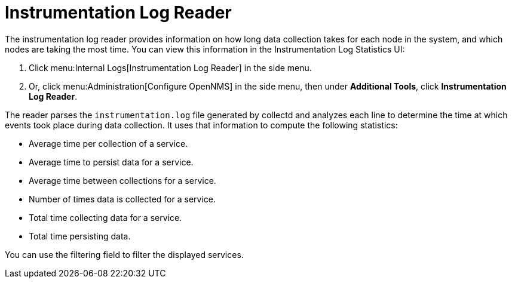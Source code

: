 
= Instrumentation Log Reader
:description: Learn how to use the instrumentation log reader to view how long data collection takes for each node in {page-component-title}.

The instrumentation log reader provides information on how long data collection takes for each node in the system, and which nodes are taking the most time.
You can view this information in the Instrumentation Log Statistics UI:

. Click menu:Internal Logs[Instrumentation Log Reader] in the side menu.
. Or, click menu:Administration[Configure OpenNMS] in the side menu, then under *Additional Tools*, click *Instrumentation Log Reader*.

The reader parses the `instrumentation.log` file generated by collectd and analyzes each line to determine the time at which events took place during data collection.
It uses that information to compute the following statistics:

* Average time per collection of a service.
* Average time to persist data for a service.
* Average time between collections for a service.
* Number of times data is collected for a service.
* Total time collecting data for a service.
* Total time persisting data.

You can use the filtering field to filter the displayed services.
